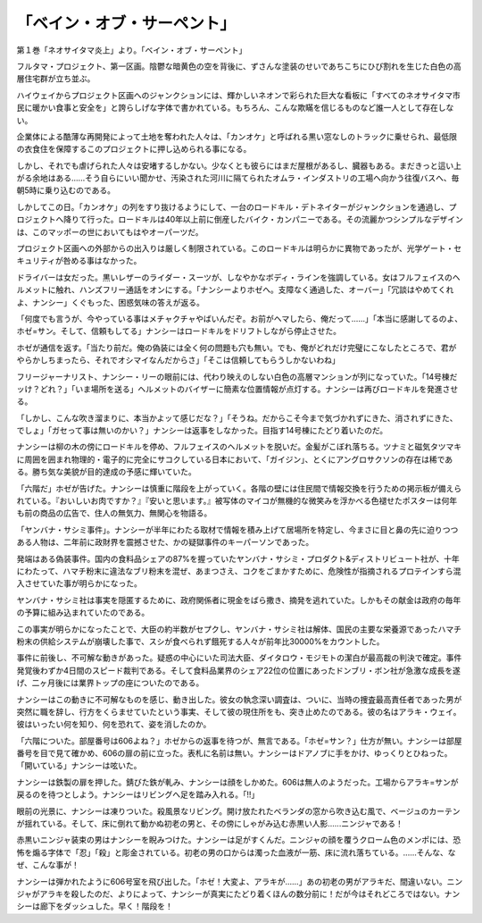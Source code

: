 ==========================================
「ベイン・オブ・サーペント」
==========================================

第１巻「ネオサイタマ炎上」より。「ベイン・オブ・サーペント」

フルタマ・プロジェクト、第一区画。陰鬱な暗黄色の空を背後に、ずさんな塗装のせいであちこちにひび割れを生じた白色の高層住宅群が立ち並ぶ。

ハイウェイからプロジェクト区画へのジャンクションには、輝かしいネオンで彩られた巨大な看板に「すべてのネオサイタマ市民に暖かい食事と安全を」と誇らしげな字体で書かれている。もちろん、こんな欺瞞を信じるものなど誰一人として存在しない。

企業体による酷薄な再開発によって土地を奪われた人々は、「カンオケ」と呼ばれる黒い窓なしのトラックに乗せられ、最低限の衣食住を保障するこのプロジェクトに押し込められる事になる。

しかし、それでも虐げられた人々は安堵するしかない。少なくとも彼らにはまだ屋根があるし、臓器もある。まだきっと這い上がる余地はある......そう自らにいい聞かせ、汚染された河川に隔てられたオムラ・インダストリの工場へ向かう往復バスへ、毎朝5時に乗り込むのである。

しかしてこの日。「カンオケ」の列をすり抜けるようにして、一台のロードキル・デトネイターがジャンクションを通過し、プロジェクトへ降りて行った。ロードキルは40年以上前に倒産したバイク・カンパニーである。その流麗かつシンプルなデザインは、このマッポーの世においてもはやオーパーツだ。

プロジェクト区画への外部からの出入りは厳しく制限されている。このロードキルは明らかに異物であったが、光学ゲート・セキュリティが咎める事はなかった。

ドライバーは女だった。黒いレザーのライダー・スーツが、しなやかなボディ・ラインを強調している。女はフルフェイスのヘルメットに触れ、ハンズフリー通話をオンにする。「ナンシーよりホゼへ。支障なく通過した、オーバー」「冗談はやめてくれよ、ナンシー」くぐもった、困惑気味の答えが返る。

「何度でも言うが、今やっている事はメチャクチャやばいんだぞ。お前がヘマしたら、俺だって......」「本当に感謝してるのよ、ホゼ=サン。そして、信頼もしてる」ナンシーはロードキルをドリフトしながら停止させた。

ホゼが通信を返す。「当たり前だ。俺の偽装には全く何の問題も穴も無い。でも、俺がどれだけ完璧にこなしたところで、君がやらかしちまったら、それでオシマイなんだからさ」「そこは信頼してもらうしかないわね」

フリージャーナリスト、ナンシー・リーの眼前には、代わり映えのしない白色の高層マンションが列になっていた。「14号棟だッけ？どれ？」「いま場所を送る」ヘルメットのバイザーに簡素な位置情報が点灯する。ナンシーは再びロードキルを発進させる。

「しかし、こんな吹き溜まりに、本当かよッて感じだな？」「そうね。だからこそ今まで気づかれずにきた、消されずにきた、でしょ」「ガセって事は無いのかい？」ナンシーは返事をしなかった。目指す14号棟にたどり着いたのだ。

ナンシーは柳の木の傍にロードキルを停め、フルフェイスのヘルメットを脱いだ。金髪がこぼれ落ちる。ツナミと磁気タツマキに周囲を囲まれ物理的・電子的に完全にサコクしている日本において、「ガイジン」、とくにアングロサクソンの存在は稀である。勝ち気な美貌が目的達成の予感に輝いていた。

「六階だ」ホゼが告げた。ナンシーは慎重に階段を上がっていく。各階の壁には住民間で情報交換を行うための掲示板が備えられている。『おいしいお肉ですか？』『安いと思います。』被写体のマイコが無機的な微笑みを浮かべる色褪せたポスターは何年も前の商品の広告で、住人の無気力、無関心を物語る。

「ヤンバナ・サシミ事件」。ナンシーが半年にわたる取材で情報を積み上げて居場所を特定し、今まさに目と鼻の先に迫りつつある人物は、二年前に政財界を震撼させた、かの疑獄事件のキーパーソンであった。

発端はある偽装事件。国内の食料品シェアの87%を握っていたヤンバナ・サシミ・プロダクト&ディストリビュート社が、十年にわたって、ハマチ粉末に違法なブリ粉末を混ぜ、あまつさえ、コクをごまかすために、危険性が指摘されるプロテインすら混入させていた事が明らかになった。

ヤンバナ・サシミ社は事実を隠匿するために、政府関係者に現金をばら撒き、摘発を逃れていた。しかもその献金は政府の毎年の予算に組み込まれていたのである。

この事実が明らかになったことで、大臣の約半数がセプクし、ヤンバナ・サシミ社は解体、国民の主要な栄養源であったハマチ粉末の供給システムが崩壊した事で、スシが食べられず餓死する人々が前年比30000%をカウントした。

事件に前後し、不可解な動きがあった。疑惑の中心にいた司法大臣、ダイタロウ・モジモトの潔白が最高裁の判決で確定。事件発覚後わずか4日間のスピード裁判である。そして食料品業界のシェア22位の位置にあったドンブリ・ボン社が急激な成長を遂げ、二ヶ月後には業界トップの座についたのである。

ナンシーはこの動きに不可解なものを感じ、動き出した。彼女の執念深い調査は、ついに、当時の捜査最高責任者であった男が突然に職を辞し、行方をくらませていたという事実、そして彼の現住所をも、突き止めたのである。彼の名はアラキ・ウェイ。彼はいったい何を知り、何を恐れて、姿を消したのか。

「六階についた。部屋番号は606よね？」ホゼからの返事を待つが、無言である。「ホゼ=サン？」仕方が無い。ナンシーは部屋番号を目で見て確かめ、606の扉の前に立った。表札に名前は無い。ナンシーはドアノブに手をかけ、ゆっくりとひねった。「開いている」ナンシーは呟いた。

ナンシーは鉄製の扉を押した。錆びた鉄が軋み、ナンシーは顔をしかめた。606は無人のようだった。工場からアラキ=サンが戻るのを待つとしよう。ナンシーはリビングへ足を踏み入れる。「!!」

眼前の光景に、ナンシーは凍りついた。殺風景なリビング。開け放たれたベランダの窓から吹き込む風で、ベージュのカーテンが揺れている。そして、床に倒れて動かぬ初老の男と、その傍にしゃがみ込む赤黒い人影......ニンジャである！

赤黒いニンジャ装束の男はナンシーを睨みつけた。ナンシーは足がすくんだ。ニンジャの顔を覆うクローム色のメンポには、恐怖を煽る字体で「忍」「殺」と彫金されている。初老の男の口からは濁った血液が一筋、床に流れ落ちている。......そんな、なぜ、こんな事が！

ナンシーは弾かれたように606号室を飛び出した。「ホゼ！大変よ、アラキが......」あの初老の男がアラキだ、間違いない。ニンジャがアラキを殺したのだ、よりによって、ナンシーが真実にたどり着くほんの数分前に！だが今はそれどころではない。ナンシーは廊下をダッシュした。早く！階段を！

